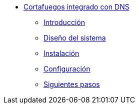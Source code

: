 * xref:guide-basic-nfqueue-resolv:index.adoc[Cortafuegos integrado con DNS]
** xref:guide-basic-nfqueue-resolv:introduction.adoc[Introducción]
** xref:guide-basic-nfqueue-resolv:design.adoc[Diseño del sistema]
** xref:guide-basic-nfqueue-resolv:installation.adoc[Instalación]
** xref:guide-basic-nfqueue-resolv:configuration.adoc[Configuración]
** xref:guide-basic-nfqueue-resolv:next-steps.adoc[Siguientes pasos]
